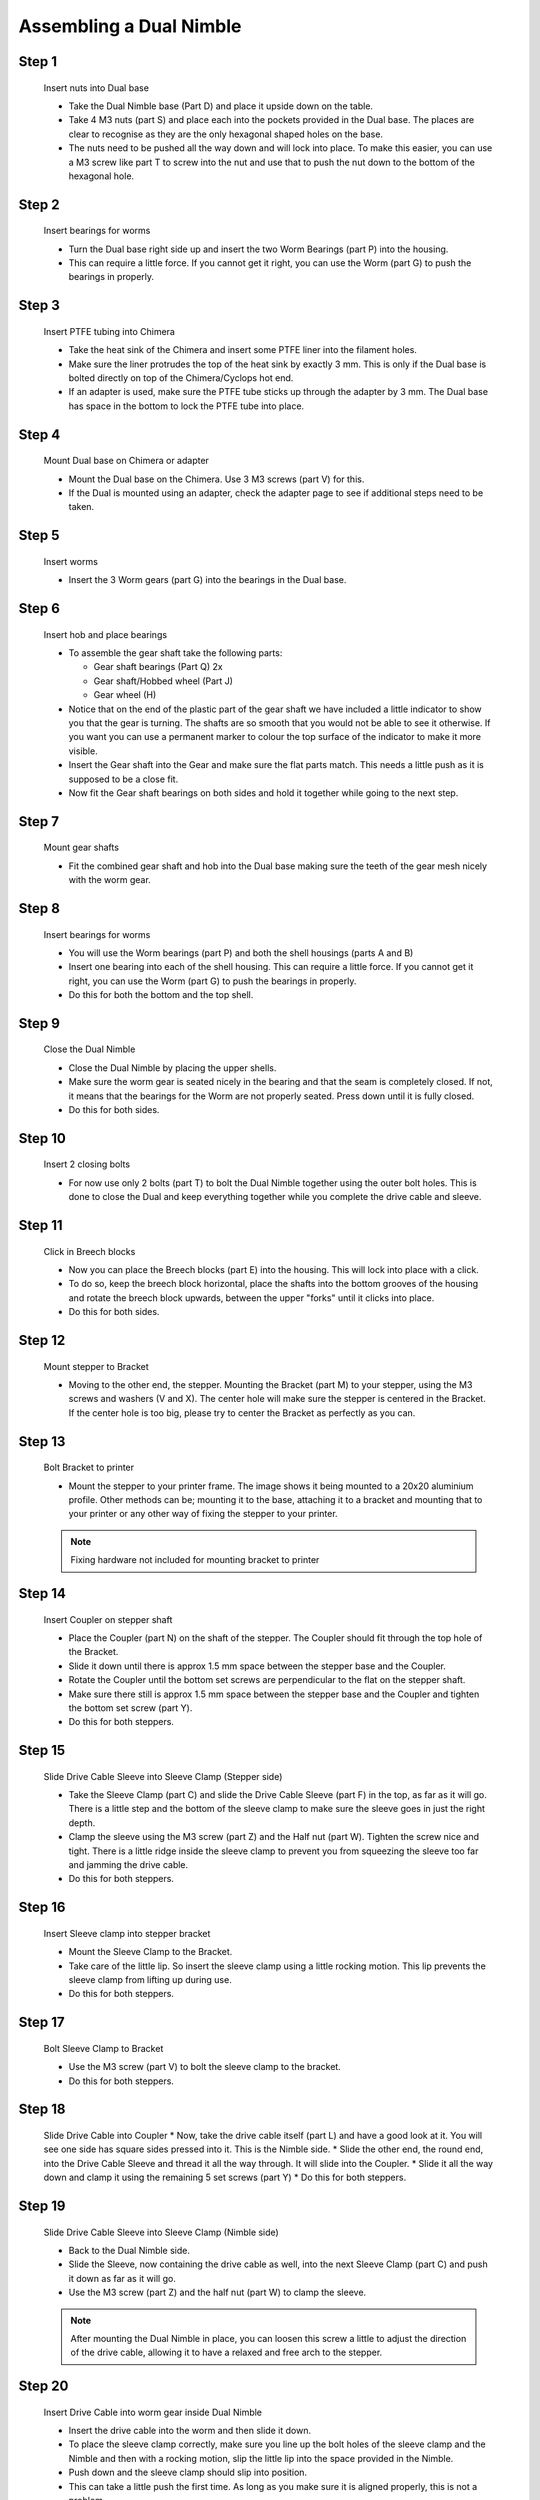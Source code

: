 Assembling a Dual Nimble
==========================

Step 1
------

.. figure:: images/2_step01.svg
    :alt: Insert nuts into Dual base
    :height: 400px
    :width: 286px

    Insert nuts into Dual base

    * Take the Dual Nimble base (Part D) and place it upside down on the table. 
    * Take 4 M3 nuts (part S) and place each into the pockets provided in the Dual base. The places are clear to recognise as they are the only hexagonal shaped holes on the base.
    * The nuts need to be pushed all the way down and will lock into place. To make this easier, you can use a M3 screw like part T to screw into the nut and use that to push the nut down to the bottom of the hexagonal hole. 


Step 2
------   

.. figure:: images/2_step02.svg
    :alt: Insert bearings for worms
    :height: 400px
    :width: 286px

    Insert bearings for worms

    * Turn the Dual base right side up and insert the two Worm Bearings (part P) into the housing.
    * This can require a little force. If you cannot get it right, you can use the Worm (part G) to push the bearings in properly.


Step 3
------  

.. figure:: images/2_step03.svg
    :alt: Mount Dual base on Chimera
    :height: 400px
    :width: 286px

    Insert PTFE tubing into Chimera

    * Take the heat sink of the Chimera and insert some PTFE liner into the filament holes. 
    * Make sure the liner protrudes the top of the heat sink by exactly 3 mm. This is only if the Dual base is bolted directly on top of the Chimera/Cyclops hot end.
    * If an adapter is used, make sure the PTFE tube sticks up through the adapter by 3 mm. The Dual base has space in the bottom to lock the PTFE tube into place.


Step 4
------  

.. figure:: images/2_step04.svg
    :alt: Mount Dual base on Chimera
    :height: 400px
    :width: 286px

    Mount Dual base on Chimera or adapter

    * Mount the Dual base on the Chimera. Use 3 M3 screws (part V) for this. 
    * If the Dual is mounted using an adapter, check the adapter page to see if additional steps need to be taken. 


Step 5
------  
       
.. figure:: images/2_step05.svg
    :alt: Insert worms
    :height: 400px
    :width: 286px

    Insert worms

    * Insert the 3 Worm gears (part G) into the bearings in the Dual base.

Step 6
------

.. figure:: images/2_step06.svg
    :alt: Insert hob and place bearings
    :height: 400px
    :width: 286px

    Insert hob and place bearings

    * To assemble the gear shaft take the following parts:

      * Gear shaft bearings (Part Q) 2x
      * Gear shaft/Hobbed wheel (Part J)
      * Gear wheel (H)

    * Notice that on the end of the plastic part of the gear shaft we have included a little indicator to show you that the gear is turning. The shafts are so smooth that you would not be able to see it otherwise. If you want you can use a permanent marker to colour the top surface of the indicator to make it more visible.

    * Insert the Gear shaft into the Gear and make sure the flat parts match. This needs a little push as it is supposed to be a close fit. 
    * Now fit the Gear shaft bearings on both sides and hold it together while going to the next step.


Step 7
------

.. figure:: images/2_step07.svg
    :alt: Mount gear shafts
    :height: 400px
    :width: 286px

    Mount gear shafts

    * Fit the combined gear shaft and hob into the Dual base making sure the teeth of the gear mesh nicely with the worm gear. 


Step 8
------

.. figure:: images/2_step08.svg
    :alt: Insert bearings for worms
    :height: 400px
    :width: 286px

    Insert bearings for worms

    * You will use the Worm bearings (part P) and both the shell housings (parts A and B)
    * Insert one bearing into each of the shell housing. This can require a little force. If you cannot get it right, you can use the Worm (part G) to push the bearings in properly. 
    * Do this for both the bottom and the top shell. 


Step 9
------

.. figure:: images/2_step09.svg
    :alt: Close Dual Nimble
    :height: 400px
    :width: 286px

    Close the Dual Nimble

    * Close the Dual Nimble by placing the upper shells. 
    * Make sure the worm gear is seated nicely in the bearing and that the seam is completely closed. If not, it means that the bearings for the Worm are not properly seated. Press down until it is fully closed. 
    * Do this for both sides.


Step 10
-------

.. figure:: images/2_step10.svg
    :alt: Insert 2 closing bolts
    :height: 400px
    :width: 286px

    Insert 2 closing bolts

    * For now use only 2 bolts (part T) to bolt the Dual Nimble together using the outer bolt holes. This is done to close the Dual and keep everything together while you complete the drive cable and sleeve.


Step 11
-------

.. figure:: images/2_step11.svg
    :alt: Click in Breech blocks
    :height: 400px
    :width: 286px

    Click in Breech blocks

    * Now you can place the Breech blocks (part E) into the housing. This will lock into place with a click. 
    * To do so, keep the breech block horizontal, place the shafts into the bottom grooves of the housing and rotate the breech block upwards, between the upper "forks" until it clicks into place.
    * Do this for both sides.


Step 12
-------

.. figure:: images/2_step12.svg
    :alt: Mount stepper to Bracket
    :height: 400px
    :width: 286px

    Mount stepper to Bracket

    * Moving to the other end, the stepper. Mounting the Bracket (part M) to your stepper, using the M3 screws and washers (V and X). The center hole will make sure the stepper is centered in the Bracket. If the center hole is too big, please try to center the Bracket as perfectly as you can.


Step 13
-------

.. figure:: images/2_step13.svg
    :alt: Bolt Bracket to printer
    :height: 400px
    :width: 286px

    Bolt Bracket to printer

    * Mount the stepper to your printer frame. The image shows it being mounted to a 20x20 aluminium profile. Other methods can be; mounting it to the base, attaching it to a bracket and mounting that to your printer or any other way of fixing the stepper to your printer.

    .. Note:: Fixing hardware not included for mounting bracket to printer


Step 14
-------

.. figure:: images/2_step14.svg
    :alt: Insert Coupler on stepper shaft
    :height: 400px
    :width: 286px

    Insert Coupler on stepper shaft

    * Place the Coupler (part N) on the shaft of the stepper. The Coupler should fit through the top hole of the Bracket. 
    * Slide it down until there is approx 1.5 mm space between the stepper base and the Coupler.
    * Rotate the Coupler until the bottom set screws are perpendicular to the flat on the stepper shaft. 
    * Make sure there still is approx 1.5 mm space between the stepper base and the Coupler and tighten the bottom set screw (part Y).
    * Do this for both steppers.


Step 15
-------

.. figure:: images/2_step15.svg
    :alt: Slide Drive Cable Sleeve into Sleeve Clamp
    :height: 400px
    :width: 286px

    Slide Drive Cable Sleeve into Sleeve Clamp (Stepper side)

    * Take the Sleeve Clamp (part C) and slide the Drive Cable Sleeve (part F) in the top, as far as it will go. There is a little step and the bottom of the sleeve clamp to make sure the sleeve goes in just the right depth.
    * Clamp the sleeve using the M3 screw (part Z) and the Half nut (part W). Tighten the screw nice and tight. There is a little ridge inside the sleeve clamp to prevent you from squeezing the sleeve too far and jamming the drive cable.
    * Do this for both steppers.


Step 16
-------

.. figure:: images/2_step16.svg
    :alt: Insert Sleeve clamp into stepper bracket
    :height: 400px
    :width: 286px

    Insert Sleeve clamp into stepper bracket

    * Mount the Sleeve Clamp to the Bracket.
    * Take care of the little lip. So insert the sleeve clamp using a little rocking motion. This lip prevents the sleeve clamp from lifting up during use. 
    * Do this for both steppers.


Step 17
-------

.. figure:: images/2_step17.svg
    :alt: Bolt Sleeve Clamp to Bracket
    :height: 400px
    :width: 286px

    Bolt Sleeve Clamp to Bracket 

    * Use the M3 screw (part V) to bolt the sleeve clamp to the bracket.
    * Do this for both steppers.


Step 18
-------

.. figure:: images/2_step18.svg
    :alt: Slide Drive Cable into Coupler
    :height: 400px
    :width: 286px

    Slide Drive Cable into Coupler 
    * Now, take the drive cable itself (part L) and have a good look at it. You will see one side has square sides pressed into it. This is the Nimble side. 
    * Slide the other end, the round end, into the Drive Cable Sleeve and thread it all the way through. It will slide into the Coupler. 
    * Slide it all the way down and clamp it using the remaining 5 set screws (part Y)
    * Do this for both steppers.


Step 19
-------

.. figure:: images/2_step19.svg
    :alt: Insert sleeve in sleeve clamp
    :height: 400px
    :width: 286px

    Slide Drive Cable Sleeve into Sleeve Clamp (Nimble side)

    * Back to the Dual Nimble side.
    * Slide the Sleeve, now containing the drive cable as well, into the next Sleeve Clamp (part C) and push it down as far as it will go. 
    * Use the M3 screw (part Z) and the half nut (part W) to clamp the sleeve. 

    .. Note:: After mounting the Dual Nimble in place, you can loosen this screw a little to adjust the direction of the drive cable, allowing it to have a relaxed and free arch to the stepper.


Step 20
-------

.. figure:: images/2_step20.svg
    :alt: Insert drive cable into worm
    :height: 400px
    :width: 286px

    Insert Drive Cable into worm gear inside Dual Nimble

    * Insert the drive cable into the worm and then slide it down. 
    * To place the sleeve clamp correctly, make sure you line up the bolt holes of the sleeve clamp and the Nimble and then with a rocking motion, slip the little lip into the space provided in the Nimble. 
    * Push down and the sleeve clamp should slip into position. 
    * This can take a little push the first time. As long as you make sure it is aligned properly, this is not a problem.
    * Do this for both sides of the Dual Nimble.


Step 21
-------

.. figure:: images/2_step21.svg
    :alt: Bolt Sleeve to Dual Nimble
    :height: 400px
    :width: 286px

    Bolt Sleeve to Dual Nimble

    * Now use the remaining screws (part T) to bolt the Sleeve clamp to the Dual Nimble base. 
    * The Dual Nimble is now installed. 
    * Have a good look to see if all looks the way you think it should and correct any things that do not look right.
    * This is also the moment to adjust the direction of the drive cable, so that it forms a nice arch to the stepper, as mentioned in step 17. So loosen the short M3 screw from the half nut until you can just rotate the drive cable sleeve. Once it is in position, make sure it is seated properly by pressing down and then tighten the screw again. 
    * Do this for both sides of the Dual Nimble


Alternate positions
-------------------

.. figure:: images/2_step_altpos_1.svg
    :alt: Base mount position 1
    :height: 400px
    :width: 286px

.. figure:: images/2_step_altpos_2.svg
    :alt: Base mount position 2
    :height: 400px
    :width: 286px

    Alternate positions of the Chimera block and the bolt positions used

    * The Dual Nimble can be mounted in 2 different positions relative to the Chimera/Cyclops hot end. The heat end can be mounted with the fan at the back or at the front, compared to the breeches. 
    * Alternate bolt holes are provided to facilitate this other position.  

Using the Dual Nimble
#####################

First run the extruders a minute or two, with no filament clamped. Just to bed the gears and drive cable in. Extrude and retract a few times. (You will have to switch off the temperature control as most controllers will not move the extruder stepper unless the hot end it up to temperature)

Insert filament
###############

To insert filament, open the breech blocks. You do this by squeezing together the "ears" of the breech block and pulling outwards. You can leave the shafts of the breech block in or, for better visibility, take the whole breech block out. 

Now you can see the PTFE on the top of the Chimera (usually, depends on the adapter used) and slide the filament in. If the hot end is up to the correct temperature, you can purge the old filament by simply pushing down on the filament and feeding it into the hot end. After the old filament is cleared you can close the breech block.

.. Note:: this is is an excellent way to get a sense of the efficiency of your hot end. You can feel the resistance of the hot end and how easy it is to push the filament through.

To close the breech blocks, place the shafts into the slots of the "forks" on the Nimble, rotate until vertical and the ears click into place. The Nimble is now ready to use.

If the Chimera/Cyclops is up to temperature, you can now test the extrusion. Simply extrude about 10 mm and observe how the filament comes out of the hot end. It should be a neat straight line.

Calibrate the Dual Nimble
#########################

See the :doc:`Calibrate the Nimble<../nimble_calibration>` page.


